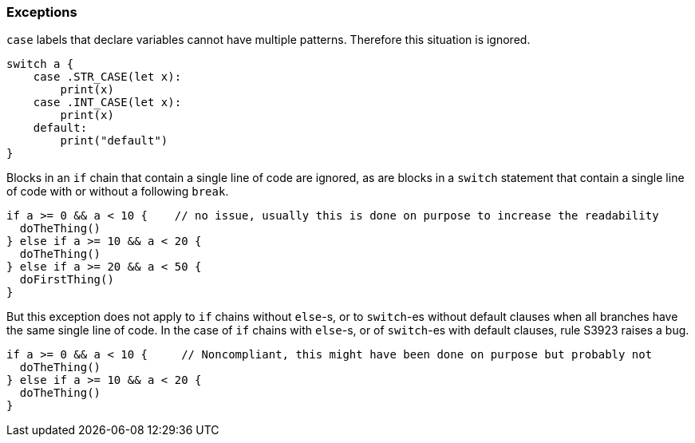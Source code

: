 === Exceptions

`case` labels that declare variables cannot have multiple patterns. Therefore this situation is ignored.

[source,swift]
----
switch a {
    case .STR_CASE(let x):
        print(x)
    case .INT_CASE(let x):
        print(x)
    default:
        print("default")
}
----

Blocks in an `if` chain that contain a single line of code are ignored, as are blocks in a `switch` statement that contain a single line of code with or without a following `break`.
[source,swift]
----
if a >= 0 && a < 10 {    // no issue, usually this is done on purpose to increase the readability
  doTheThing()
} else if a >= 10 && a < 20 {
  doTheThing()
} else if a >= 20 && a < 50 {
  doFirstThing()
} 
----

But this exception does not apply to `if` chains without `else`-s, or to `switch`-es without default clauses when all branches have the same single line of code. In the case of `if` chains with `else`-s, or of `switch`-es with default clauses, rule S3923 raises a bug. 

[source,swift]
----
if a >= 0 && a < 10 {     // Noncompliant, this might have been done on purpose but probably not
  doTheThing()
} else if a >= 10 && a < 20 {
  doTheThing()
}
----